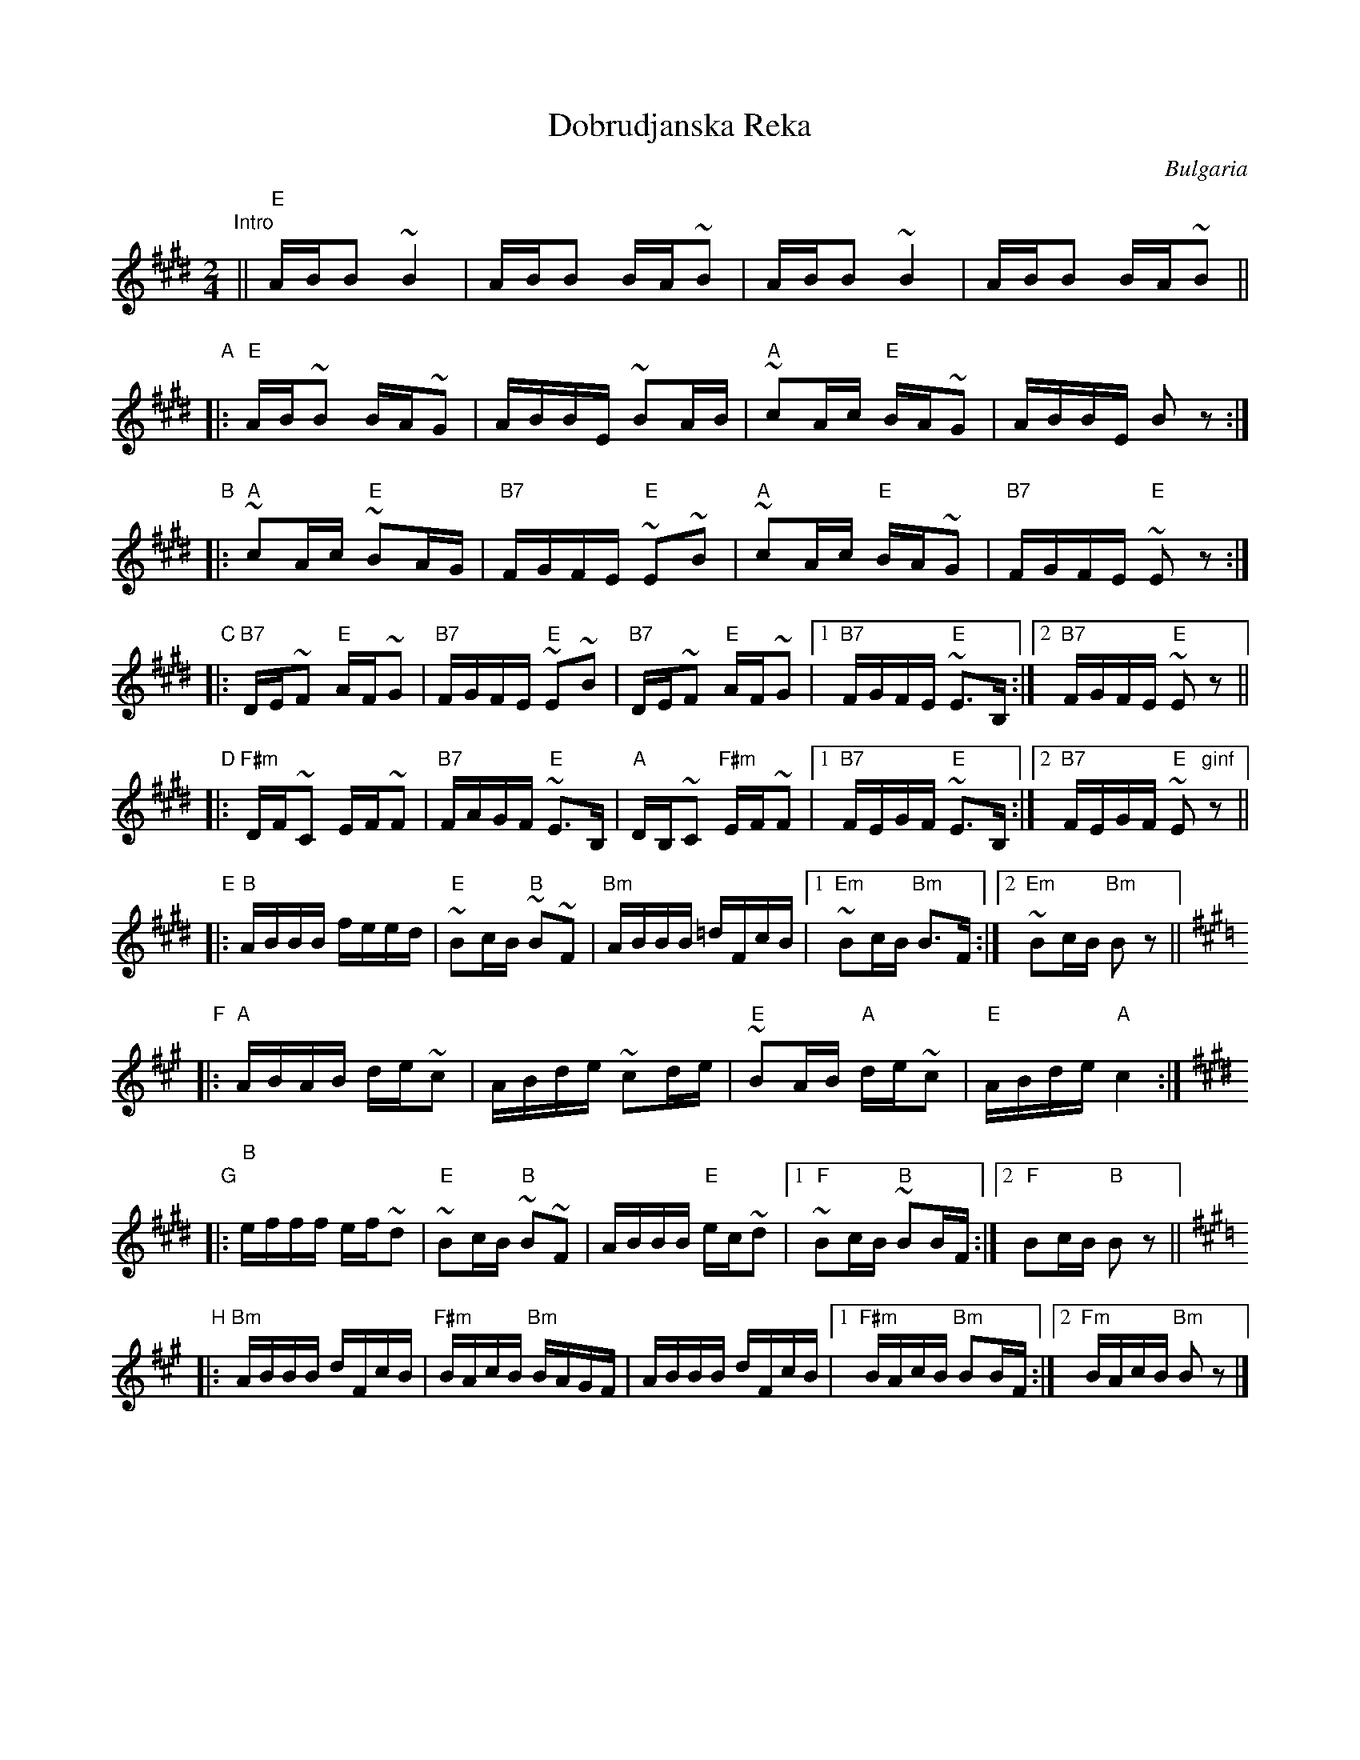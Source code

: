 X: 1
T: Dobrudjanska Reka
O: Bulgaria
M: 2/4
L: 1/16
K: E
"Intro"\
|| "E"ABB2 ~B4 | ABB2 BA~B2 | ABB2 ~B4 | ABB2 BA~B2 ||
"A"\
|: "E"AB~B2 BA~G2 | ABBE ~B2AB | "A"~c2Ac "E"BA~G2 | ABBE B2z2 :|
"B"\
|: "A"~c2Ac "E"~B2AG | "B7"FGFE "E"~E2~B2 | "A"~c2Ac "E"BA~G2 | "B7"FGFE "E"~E2z2 :|
"C"\
|: "B7"DE~F2 "E"AF~G2 | "B7"FGFE "E"~E2~B2 | "B7"DE~F2 "E"AF~G2 |1 "B7"FGFE "E"~E3B, :|2 "B7"FGFE "E"~E2z2 ||
"D"\
|: "F#m"DF~C2 EF~F2 | "B7"FAGF "E"~E3B, | "A"DB,~C2 "F#m"EF~F2 |1 "B7"FEGF "E"~E3B, :|2 "B7"FEGF "E"~E2"ginf"z2 ||
"E"\
|: "B"ABBB feed | "E"~B2cB "B"~B2~F2 | "Bm"ABBB =dFcB |1 "Em"~B2cB "Bm"B3F :|2 "Em"~B2cB "Bm"B2z2 ||
[K:A] "F"\
|: "A"ABAB de~c2 | ABde ~c2de | "E"~B2AB "A"de~c2 | "E"ABde "A"c4 :|
[K:BMix] "G"\
|: "B"efff ef~d2 | "E"~B2cB "B"~B2~F2 | ABBB "E"ec~d2 |1 "F"~B2cB "B"~B2BF :|2 "F"B2cB "B"B2z2  ||
[K:BDor] "H"\
|: "Bm"ABBB dFcB | "F#m"BAcB "Bm"BAGF | ABBB dFcB |1 "F#m"BAcB "Bm"B2BF :|2 "Fm"BAcB "Bm"B2z2 |]
